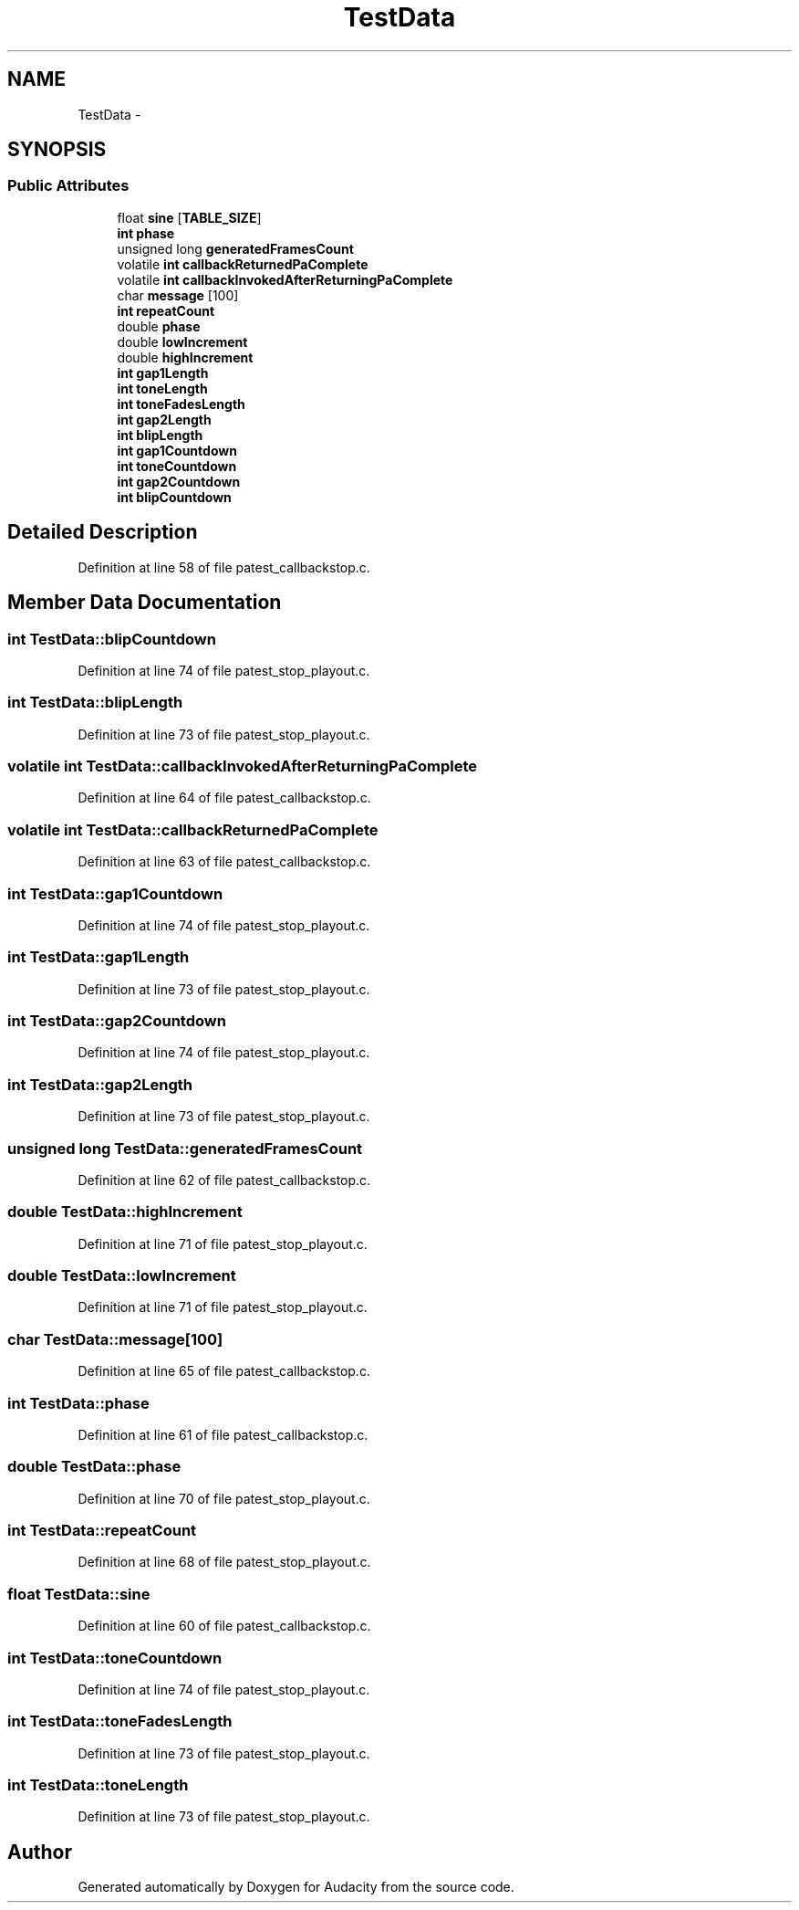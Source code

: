 .TH "TestData" 3 "Thu Apr 28 2016" "Audacity" \" -*- nroff -*-
.ad l
.nh
.SH NAME
TestData \- 
.SH SYNOPSIS
.br
.PP
.SS "Public Attributes"

.in +1c
.ti -1c
.RI "float \fBsine\fP [\fBTABLE_SIZE\fP]"
.br
.ti -1c
.RI "\fBint\fP \fBphase\fP"
.br
.ti -1c
.RI "unsigned long \fBgeneratedFramesCount\fP"
.br
.ti -1c
.RI "volatile \fBint\fP \fBcallbackReturnedPaComplete\fP"
.br
.ti -1c
.RI "volatile \fBint\fP \fBcallbackInvokedAfterReturningPaComplete\fP"
.br
.ti -1c
.RI "char \fBmessage\fP [100]"
.br
.ti -1c
.RI "\fBint\fP \fBrepeatCount\fP"
.br
.ti -1c
.RI "double \fBphase\fP"
.br
.ti -1c
.RI "double \fBlowIncrement\fP"
.br
.ti -1c
.RI "double \fBhighIncrement\fP"
.br
.ti -1c
.RI "\fBint\fP \fBgap1Length\fP"
.br
.ti -1c
.RI "\fBint\fP \fBtoneLength\fP"
.br
.ti -1c
.RI "\fBint\fP \fBtoneFadesLength\fP"
.br
.ti -1c
.RI "\fBint\fP \fBgap2Length\fP"
.br
.ti -1c
.RI "\fBint\fP \fBblipLength\fP"
.br
.ti -1c
.RI "\fBint\fP \fBgap1Countdown\fP"
.br
.ti -1c
.RI "\fBint\fP \fBtoneCountdown\fP"
.br
.ti -1c
.RI "\fBint\fP \fBgap2Countdown\fP"
.br
.ti -1c
.RI "\fBint\fP \fBblipCountdown\fP"
.br
.in -1c
.SH "Detailed Description"
.PP 
Definition at line 58 of file patest_callbackstop\&.c\&.
.SH "Member Data Documentation"
.PP 
.SS "\fBint\fP TestData::blipCountdown"

.PP
Definition at line 74 of file patest_stop_playout\&.c\&.
.SS "\fBint\fP TestData::blipLength"

.PP
Definition at line 73 of file patest_stop_playout\&.c\&.
.SS "volatile \fBint\fP TestData::callbackInvokedAfterReturningPaComplete"

.PP
Definition at line 64 of file patest_callbackstop\&.c\&.
.SS "volatile \fBint\fP TestData::callbackReturnedPaComplete"

.PP
Definition at line 63 of file patest_callbackstop\&.c\&.
.SS "\fBint\fP TestData::gap1Countdown"

.PP
Definition at line 74 of file patest_stop_playout\&.c\&.
.SS "\fBint\fP TestData::gap1Length"

.PP
Definition at line 73 of file patest_stop_playout\&.c\&.
.SS "\fBint\fP TestData::gap2Countdown"

.PP
Definition at line 74 of file patest_stop_playout\&.c\&.
.SS "\fBint\fP TestData::gap2Length"

.PP
Definition at line 73 of file patest_stop_playout\&.c\&.
.SS "unsigned long TestData::generatedFramesCount"

.PP
Definition at line 62 of file patest_callbackstop\&.c\&.
.SS "double TestData::highIncrement"

.PP
Definition at line 71 of file patest_stop_playout\&.c\&.
.SS "double TestData::lowIncrement"

.PP
Definition at line 71 of file patest_stop_playout\&.c\&.
.SS "char TestData::message[100]"

.PP
Definition at line 65 of file patest_callbackstop\&.c\&.
.SS "\fBint\fP TestData::phase"

.PP
Definition at line 61 of file patest_callbackstop\&.c\&.
.SS "double TestData::phase"

.PP
Definition at line 70 of file patest_stop_playout\&.c\&.
.SS "\fBint\fP TestData::repeatCount"

.PP
Definition at line 68 of file patest_stop_playout\&.c\&.
.SS "float TestData::sine"

.PP
Definition at line 60 of file patest_callbackstop\&.c\&.
.SS "\fBint\fP TestData::toneCountdown"

.PP
Definition at line 74 of file patest_stop_playout\&.c\&.
.SS "\fBint\fP TestData::toneFadesLength"

.PP
Definition at line 73 of file patest_stop_playout\&.c\&.
.SS "\fBint\fP TestData::toneLength"

.PP
Definition at line 73 of file patest_stop_playout\&.c\&.

.SH "Author"
.PP 
Generated automatically by Doxygen for Audacity from the source code\&.
